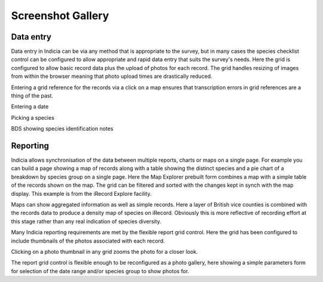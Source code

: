 Screenshot Gallery
##################

Data entry
----------

.. image:: ../images/screenshots/websites/irecord-species-grid.png
  :width: 500pt
  :alt: Inputting a list of records and photos

Data entry in Indicia can be via any method that is appropriate to the survey, 
but in many cases the species checklist control can be configured to allow 
appropriate and rapid data entry that suits the survey's needs. Here the grid
is configured to allow basic record data plus the upload of photos for each 
record. The grid handles resizing of images from within the browser meaning that
photo upload times are drastically reduced.

.. image:: ../images/screenshots/websites/irecord-map-picker.jpg
  :width: 500pt
  :alt: Selecting the grid square for the records

Entering a grid reference for the records via a click on a map ensures that 
transcription errors in grid references are a thing of the past.

Entering a date

Picking a species

BDS showing species identification notes



Reporting
---------

.. image:: ../images/screenshots/websites/irecord-explore.png
  :width: 500pt
  :alt: The iRecord Explore page.

Indicia allows synchronisation of the data between multiple reports, charts or 
maps on a single page. For example you can build a page showing a map of records
along with a table showing the distinct species and a pie chart of a breakdown
by species group on a single page. Here the Map Explorer prebuilt form combines
a map with a simple table of the records shown on the map. The grid can be 
filtered and sorted with the changes kept in synch with the map display. This
example is from the iRecord Explore facility.

.. image:: ../images/screenshots/websites/irecord-species-density-map.png
  :width: 500pt
  :alt: The iRecord summary report for species density.

Maps can show aggregated information as well as simple records. Here a layer of
British vice counties is combined with the records data to produce a density map
of species on iRecord. Obviously this is more reflective of recording effort at
this stage rather than any real indication of species diversity.

.. image:: ../images/screenshots/websites/irecord-grid-thumbnails.png
  :width: 500pt
  :alt: Grid including thumbnails of the record photos

Many Indicia reporting requirements are met by the flexible report grid control.
Here the grid has been configured to include thumbnails of the photos associated
with each record.

.. image:: ../images/screenshots/websites/irecord-photo-lightbox.png
  :width: 500pt
  :alt: Zoomed in photo of *Bombus pascuorum*

Clicking on a photo thumbnail in any grid zooms the photo for a closer look.

.. image:: ../images/screenshots/websites/irecord-photo-gallery.png
  :width: 500pt
  :alt: Photo gallery

The report grid control is flexible enough to be reconfigured as a photo
gallery, here showing a simple parameters form for selection of the date range
and/or species group to show photos for.


.. todo::

  Map report showing polygon drawing and buffering features